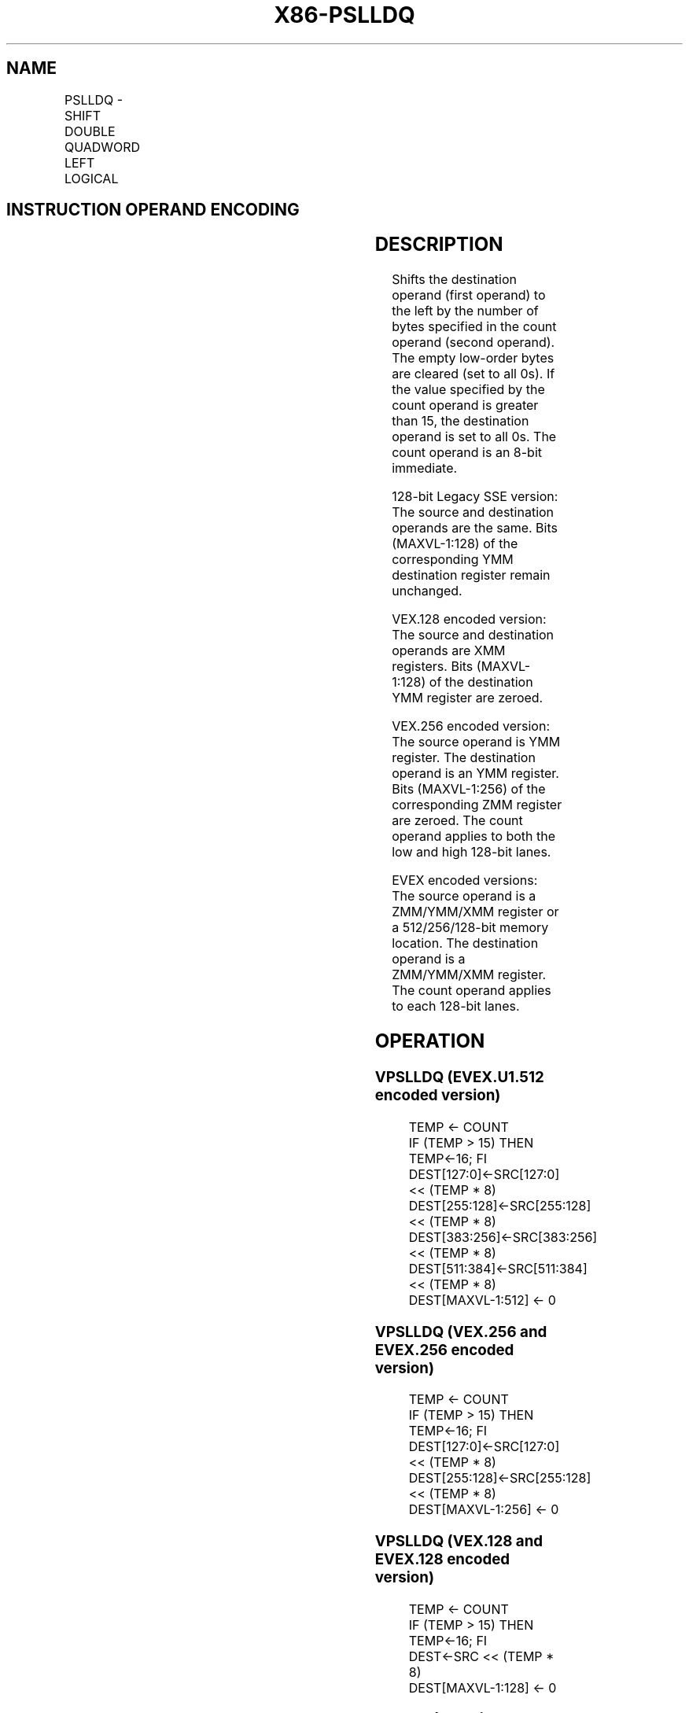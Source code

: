 .nh
.TH "X86-PSLLDQ" "7" "May 2019" "TTMO" "Intel x86-64 ISA Manual"
.SH NAME
PSLLDQ - SHIFT DOUBLE QUADWORD LEFT LOGICAL
.TS
allbox;
l l l l l 
l l l l l .
\fB\fCOpcode/Instruction\fR	\fB\fCOp/En\fR	\fB\fC64/32 bit Mode Support\fR	\fB\fCCPUID Feature Flag\fR	\fB\fCDescription\fR
66 0F 73 /7 ib PSLLDQ imm8	A	V/V	SSE2	T{
Shift imm8 bytes while shifting in 0s.
T}
T{
VEX.128.66.0F.WIG 73 /7 ib VPSLLDQ xmm1, xmm2, imm8
T}
	B	V/V	AVX	Shift xmm1.
T{
VEX.256.66.0F.WIG 73 /7 ib VPSLLDQ ymm1, ymm2, imm8
T}
	B	V/V	AVX2	Shift ymm1.
T{
EVEX.128.66.0F.WIG 73 /7 ib VPSLLDQ xmm1,xmm2/ m128, imm8
T}
	C	V/V	AVX512VL AVX512BW	T{
Shift xmm2/m128 left by imm8 bytes while shifting in 0s and store result in xmm1.
T}
T{
EVEX.256.66.0F.WIG 73 /7 ib VPSLLDQ ymm1, ymm2/m256, imm8
T}
	C	V/V	AVX512VL AVX512BW	T{
Shift ymm2/m256 left by imm8 bytes while shifting in 0s and store result in ymm1.
T}
T{
EVEX.512.66.0F.WIG 73 /7 ib VPSLLDQ zmm1, zmm2/m512, imm8
T}
	C	V/V	AVX512BW	T{
Shift zmm2/m512 left by imm8 bytes while shifting in 0s and store result in zmm1.
T}
.TE

.SH INSTRUCTION OPERAND ENCODING
.TS
allbox;
l l l l l l 
l l l l l l .
Op/En	Tuple Type	Operand 1	Operand 2	Operand 3	Operand 4
A	NA	ModRM:r/m (r, w)	imm8	NA	NA
B	NA	VEX.vvvv (w)	ModRM:r/m (r)	imm8	NA
C	Full Mem	EVEX.vvvv (w)	ModRM:r/m (R)	Imm8	NA
.TE

.SH DESCRIPTION
.PP
Shifts the destination operand (first operand) to the left by the number
of bytes specified in the count operand (second operand). The empty
low\-order bytes are cleared (set to all 0s). If the value specified by
the count operand is greater than 15, the destination operand is set to
all 0s. The count operand is an 8\-bit immediate.

.PP
128\-bit Legacy SSE version: The source and destination operands are the
same. Bits (MAXVL\-1:128) of the corresponding YMM destination register
remain unchanged.

.PP
VEX.128 encoded version: The source and destination operands are XMM
registers. Bits (MAXVL\-1:128) of the destination YMM register are
zeroed.

.PP
VEX.256 encoded version: The source operand is YMM register. The
destination operand is an YMM register. Bits (MAXVL\-1:256) of the
corresponding ZMM register are zeroed. The count operand applies to both
the low and high 128\-bit lanes.

.PP
EVEX encoded versions: The source operand is a ZMM/YMM/XMM register or a
512/256/128\-bit memory location. The destination operand is a
ZMM/YMM/XMM register. The count operand applies to each 128\-bit lanes.

.SH OPERATION
.SS VPSLLDQ (EVEX.U1.512 encoded version)
.PP
.RS

.nf
TEMP ← COUNT
IF (TEMP > 15) THEN TEMP←16; FI
DEST[127:0]←SRC[127:0] << (TEMP * 8)
DEST[255:128]←SRC[255:128] << (TEMP * 8)
DEST[383:256]←SRC[383:256] << (TEMP * 8)
DEST[511:384]←SRC[511:384] << (TEMP * 8)
DEST[MAXVL\-1:512] ← 0

.fi
.RE

.SS VPSLLDQ (VEX.256 and EVEX.256 encoded version)
.PP
.RS

.nf
TEMP ← COUNT
IF (TEMP > 15) THEN TEMP←16; FI
DEST[127:0]←SRC[127:0] << (TEMP * 8)
DEST[255:128]←SRC[255:128] << (TEMP * 8)
DEST[MAXVL\-1:256] ← 0

.fi
.RE

.SS VPSLLDQ (VEX.128 and EVEX.128 encoded version)
.PP
.RS

.nf
TEMP ← COUNT
IF (TEMP > 15) THEN TEMP←16; FI
DEST←SRC << (TEMP * 8)
DEST[MAXVL\-1:128] ← 0

.fi
.RE

.SS PSLLDQ(128\-bit Legacy SSE version)
.PP
.RS

.nf
TEMP ← COUNT
IF (TEMP > 15) THEN TEMP←16; FI
DEST←DEST << (TEMP * 8)
DEST[MAXVL\-1:128] (Unmodified)

.fi
.RE

.SH INTEL C/C++ COMPILER INTRINSIC EQUIVALENT
.PP
.RS

.nf
(V)PSLLDQ:\_\_m128i \_mm\_slli\_si128 ( \_\_m128i a, int imm)

VPSLLDQ:\_\_m256i \_mm256\_slli\_si256 ( \_\_m256i a, const int imm)

VPSLLDQ \_\_m512i \_mm512\_bslli\_epi128 ( \_\_m512i a, const int imm)

.fi
.RE

.SH FLAGS AFFECTED
.PP
None.

.SH NUMERIC EXCEPTIONS
.PP
None.

.SH OTHER EXCEPTIONS
.PP
Non\-EVEX\-encoded instruction, see Exceptions Type 7.

.PP
EVEX\-encoded instruction, see Exceptions Type E4NF.nb.

.SH SEE ALSO
.PP
x86\-manpages(7) for a list of other x86\-64 man pages.

.SH COLOPHON
.PP
This UNOFFICIAL, mechanically\-separated, non\-verified reference is
provided for convenience, but it may be incomplete or broken in
various obvious or non\-obvious ways. Refer to Intel® 64 and IA\-32
Architectures Software Developer’s Manual for anything serious.

.br
This page is generated by scripts; therefore may contain visual or semantical bugs. Please report them (or better, fix them) on https://github.com/ttmo-O/x86-manpages.

.br
MIT licensed by TTMO 2020 (Turkish Unofficial Chamber of Reverse Engineers - https://ttmo.re).
